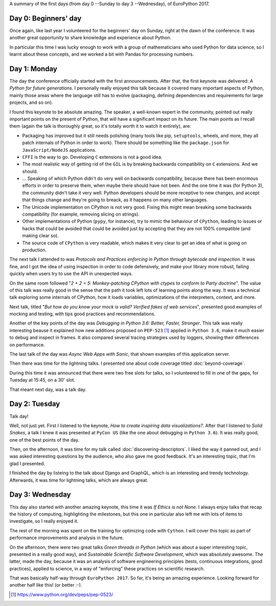 .. title: EuroPython 2017 days 0 to 3
.. slug: europython-2017-days-0-to-3
.. date: 2017-07-12 23:56:34 UTC+02:00
.. tags: confs, python, talks, EuroPython
.. category:
.. link:
.. description:
.. type: text

A summary of the first days (from day 0 --Sunday to day 3 --Wednesday), of
EuroPython 2017.

.. TEASER_END

Day 0: Beginners' day
---------------------
Once again, like last year I volunteered for the beginners' day on Sunday,
right at the dawn of the conference. It was another great opportunity to share
knowledge and experience about Python.

In particular this time I was lucky enough to work with a group of
mathematicians who used Python for data science, so I learnt about these
concepts, and we worked a bit with Pandas for processing numbers.

Day 1: Monday
-------------

The day the conference officially started with the first announcements. After
that, the first keynote was delivered: *A Python for future generations*. I
personally really enjoyed this talk because it covered many important aspects
of Python, mainly those areas where the language still has to evolve
(packaging, defining dependencies and requirements for large projects, and so
on).

I found this keynote to be absolute amazing. The speaker, a well-known expert
in the community, pointed out really important points on the present of Python,
that will have a significant impact on its future. The main points as I recall
them (again the talk is thoroughly great, so it's totally worth it to watch it
entirely), are:

* Packaging has improved but it still needs polishing (many tools like pip,
  ``setuptools``, wheels, and more, they all patch internals of Python in order to
  work). There should be something like the ``package.json`` for
  ``JavaScript/NodeJS`` applications.
* ``CFFI`` is the way to go. Developing ``C`` extensions is not a good idea.
* The most realistic way of getting rid of the ``GIL`` is by breaking backwards
  compatibility on ``C`` extensions. And we should.
* ... Speaking of which Python didn't do very well on backwards compatibility,
  because there has been enormous efforts in order to preserve them, when maybe
  there should have not been. And the one time it was (for Python 3), the
  community didn't take it very well. Python developers should be more receptive
  to new changes, and accept that things change and they're going to breack, as
  it happens on many other languages.
* The Unicode implementation on CPython is not very good. Fixing this might
  mean breaking some backwards compatibility (for example, removing slicing on
  strings).
* Other implementations of Python (``pypy``, for instance), try to mimic the
  behaviour of ``CPython``, leading to issues or hacks that could be avoided
  that could be avoided just by accepting that they are not 100% compatible
  (and making clear so).
* The source code of ``CPython`` is very readable, which makes it very clear to
  get an idea of what is going on production.


The next talk I attended to was *Protocols and Practices enforcing in Python
through bytecode and inspection*. It was fine, and I got the idea of using
inspection in order to code defensively, and make your library more robust,
failing quickly when users try to use the API in unexpected ways.

On the same room followed "*2 + 2 = 5: Monkey-patching CPython with ctypes to
conform to Party doctrine*". The value of this talk was really good in the
sense that the path it took left lots of learning points along the way. It was
a technical talk exploring some internals of CPython, how it loads variables,
optimizations of the interpreters, context, and more.

Next talk, titled "*But how do you know your mock is valid? Verified fakes of
web services*", presented good examples of mocking and testing, with tips good
practices and recommendations.

Another of the key points of the day was *Debugging in Python 3.6: Better,
Faster, Stronger*. This talk was really interesting beause it explained how new
additions proposed on ``PEP-523`` [1]_ applied in ``Python 3.6``, make it much
easier to debug and inspect in frames. It also compared several tracing
strategies used by loggers, showing their differences on performance.

The last talk of the day was *Async Web Apps with Sanic*, that shown examples
of this application server.

Then there was time for the lightning talks. I presented one about code
coverage titled :doc:`beyond-coverage`.

During this time it was announced that there were two free slots for talks, so
I volunteered to fill in one of the gaps, for Tuesday at 15:45, on a 30' slot.

That meant next day, was a talk day.


Day 2: Tuesday
--------------

Talk day!

Well, not just yet. First I listened to the keynote, *How to create inspiring
data visualizations?*. After that I listened to *Solid Snakes*, a talk I knew
it was presented at ``PyCon US`` (like the one about debugging in ``Python
3.6``). It was really good, one of the best points of the day.

Then, on the afternoon, it was time for my talk called
:doc:`discovering-descriptors`. I liked the way it panned out, and I was asked
interesting questions by the audience, who also gave me good feedback. It's an
interesting topic, that I'm glad I presented.

I finished the day by listeing to the talk about Django and GraphQL, which is
an interesting and trendy technology. Afterwards, it was time for lightning
talks, which are always great.

Day 3: Wednesday
----------------

This day also started with another amazing keynote, this time it was *If Ethics
is not None*. I always enjoy talks that recap the history of computing,
highlighting the milestones, but this one in particular also left me with lots
of items to investigate, so I really enjoyed it.

The rest of the morning was spent on the training for optimizing code with
``Cython``. I will cover this topic as part of performance improvements and
analysis in the future.

On the afternoon, there were two great talks *Green threads in Python* (which
was about a super interesting topic, presented in a really good way), and
*Sustainable Scientific Software Development*, which was absolutely awesome.
The latter, made the day, because it was an analysis of software engineering
principles (tests, continuous integrations, good practices), applied to
science, in a way of "enforcing" these practices on scientific research.

That was basically half-way through ``EuroPython 2017``. So far, it's being an
amazing experience. Looking forward for another half like this! (or better :-).

.. [1] https://www.python.org/dev/peps/pep-0523/
